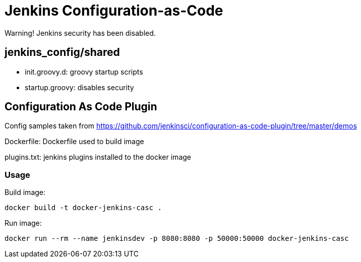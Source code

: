 = Jenkins Configuration-as-Code



Warning! Jenkins security has been disabled.

== jenkins_config/shared

* init.groovy.d: groovy startup scripts
* startup.groovy: disables security

== Configuration As Code Plugin

Config samples taken from https://github.com/jenkinsci/configuration-as-code-plugin/tree/master/demos

Dockerfile: Dockerfile used to build image

plugins.txt: jenkins plugins installed to the docker image


### Usage

Build image:

`docker build -t docker-jenkins-casc .`


Run image:

`docker run --rm --name jenkinsdev -p 8080:8080 -p 50000:50000 docker-jenkins-casc`


